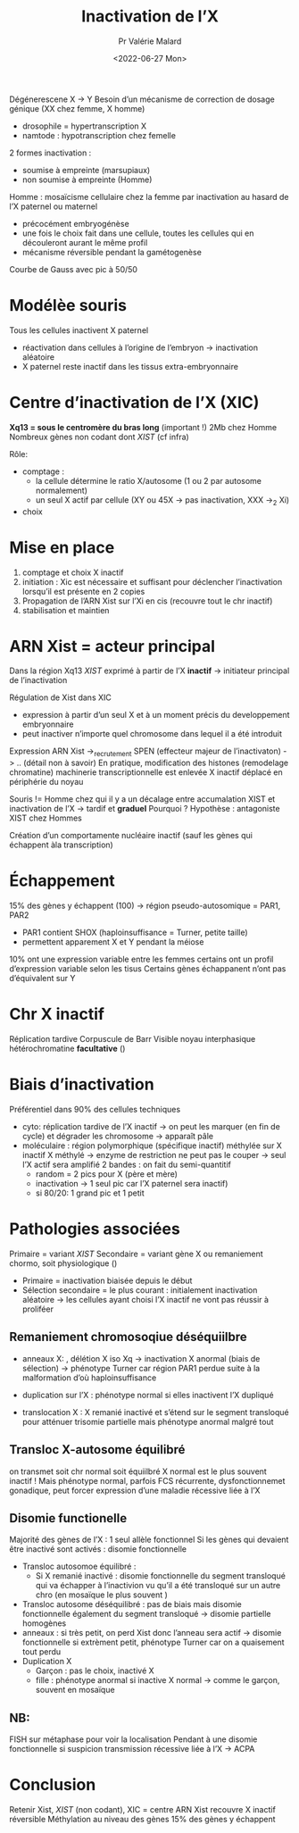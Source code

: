 #+title: Inactivation de l’X
#+date:<2022-06-27 Mon>
#+author: Pr Valérie Malard

Dégénerescene X -> Y
Besoin d’un mécanisme de correction de dosage génique (XX chez femme, X homme)
- drosophile = hypertranscription X
- namtode : hypotranscription chez femelle

2 formes inactivation :
- soumise à empreinte (marsupiaux)
- non soumise à empreinte (Homme)

Homme : mosaïcisme cellulaire chez la femme par inactivation au hasard de l’X paternel ou maternel
- précocément embryogénèse
- une fois le choix fait dans une cellule, toutes les cellules qui en découleront aurant le même profil
- mécanisme réversible pendant la gamétogenèse
Courbe de Gauss avec pic à 50/50
* Modélèe souris
Tous les cellules inactivent X paternel
- réactivation dans cellules à l’origine de l’embryon -> inactivation aléatoire
- X paternel reste inactif dans les tissus extra-embryonnaire
* Centre d’inactivation de l’X (XIC)
*Xq13 = sous le centromère du bras long* (important !)
2Mb chez Homme
Nombreux gènes non codant dont /XIST/ (cf infra)

Rôle:
- comptage :
  - la cellule détermine le ratio X/autosome (1 ou 2 par autosome normalement)
  - un seul X actif par cellule (XY ou 45X -> pas inactivation, XXX ->_2 Xi)
- choix
* Mise en place
1. comptage et choix X inactif
2. initiation  : Xic est nécessaire et suffisant pour déclencher l’inactivation lorsqu’il est présente en 2 copies
3. Propagation de l’ARN Xist sur l’Xi en cis (recouvre tout le chr inactif)
4. stabilisation et maintien
* ARN Xist = acteur principal
Dans la région Xq13
/XIST/ exprimé à partir de l’X *inactif* -> initiateur principal de l’inactivation

Régulation de Xist dans XIC
- expression à partir d’un seul X et à un moment précis du developpement embryonnaire
- peut inactiver n’importe quel chromosome dans lequel il a été introduit

Expression ARN Xist ->_recrutement SPEN (effecteur majeur de l’inactivaton) -> .. (détail non à savoir)
En pratique, modification des histones (remodelage chromatine)
machinerie transcriptionnelle est enlevée
X inactif déplacé en périphérie du noyau

Souris != Homme chez qui il y a un décalage entre accumalation XIST et inactivation de l’X
-> tardif et *graduel*
Pourquoi ? Hypothèse : antagoniste XIST chez Hommes

Création d’un comportamente nucléaire inactif (sauf les gènes qui échappent àla transcription)
* Échappement
15% des gènes y échappent (100) -> région pseudo-autosomique = PAR1, PAR2
- PAR1 contient SHOX (haploinsuffisance = Turner, petite taille)
- permettent apparement X et Y pendant la méiose

10% ont une expression variable entre les femmes
certains ont un profil d’expression variable selon les tisus
Certains gènes échappanent n’ont pas d’équivalent sur Y
* Chr X inactif
Réplication tardive
Corpuscule de Barr
Visible noyau interphasique
hétérochromatine *facultative* ()
* Biais d’inactivation
Préférentiel dans 90% des cellules
techniques
- cyto: réplication tardive de l’X inactif -> on peut les marquer (en fin de cycle) et dégrader les chromosome -> apparaît pâle
- moléculaire : région polymorphique (spécifique inactif) méthylée sur X inactif
  X méthylé -> enzyme de restriction ne peut pas le couper -> seul l’X actif sera amplifié
  2 bandes : on fait du semi-quantitif
  - random = 2 pics pour X (père et mère)
  - inactivation -> 1 seul pic car l’X paternel sera inactif)
  - si 80/20: 1 grand pic et 1 petit
* Pathologies associées
Primaire = variant /XIST/
Secondaire = variant gène X ou remaniement chormo, soit physiologique ()

- Primaire = inactivation biaisée depuis le début
- Sélection secondaire = le plus courant : initialement inactivation aléatoire -> les cellules ayant choisi l’X inactif ne vont pas réussir à proliféer
** Remaniement chromosoqiue déséquiilbre
- anneaux X: , délétion X iso Xq -> inactivation X anormal (biais de sélection) -> phénotype Turner car région PAR1 perdue suite à la malformation d’où haploinsuffisance
- duplication sur l’X : phénotype normal si elles inactivent l’X dupliqué

- translocation X : X remanié inactivé et s’étend sur le segment transloqué pour atténuer trisomie partielle
  mais phénotype anormal malgré tout
** Transloc X-autosome équilibré
on transmet soit chr normal soit équiilbré
X normal est le plus souvent inactif ! Mais phénotype normal, parfois FCS récurrente, dysfonctionnemet gonadique, peut forcer expression d’une maladie récessive liée à l’X
** Disomie functionelle
Majorité des gènes de l’X : 1 seul allèle fonctionnel
Si les gènes qui devaient être inactivé sont activés : disomie fonctionnelle

- Transloc autosomoe équilibré :
  - Si X remanié inactivé : disomie fonctionnelle du segment transloqué qui va échapper à l’inactivion vu qu’il a été transloqué sur un autre chro (en mosaïque le plus souvent )
- Transloc autosome déséquilibré : pas de biais mais disomie fonctionnelle également du segment transloqué -> disomie partielle homogènes
- anneaux : si très petit, on perd Xist donc l’anneau sera actif -> disomie fonctionnelle
  si extrèment petit, phénotype Turner car on a quaisement tout perdu
- Duplication X
  - Garçon : pas le choix, inactivé X
  - fille : phénotype anormal si inactive X normal -> comme le garçon, souvent en mosaïque


** NB:
FISH sur métaphase pour voir la localisation
Pendant à une disomie fonctionnelle si suspicion transmission récessive liée à l’X -> ACPA
* Conclusion
Retenir Xist, /XIST/ (non codant), XIC = centre
ARN Xist recouvre X inactif
réversible
Méthylation au niveau des gènes
15% des gènes y échappent
